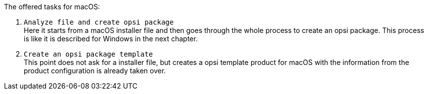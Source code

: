 The offered tasks for macOS:

. `Analyze file and create opsi package` +
Here it starts from a macOS installer file and then goes through the whole process to create an opsi package. This process is like it is described for Windows in the next chapter.

. `Create an opsi package template` +
This point does not ask for a installer file, but creates a opsi template product for macOS with the information from the product configuration is already taken over.
